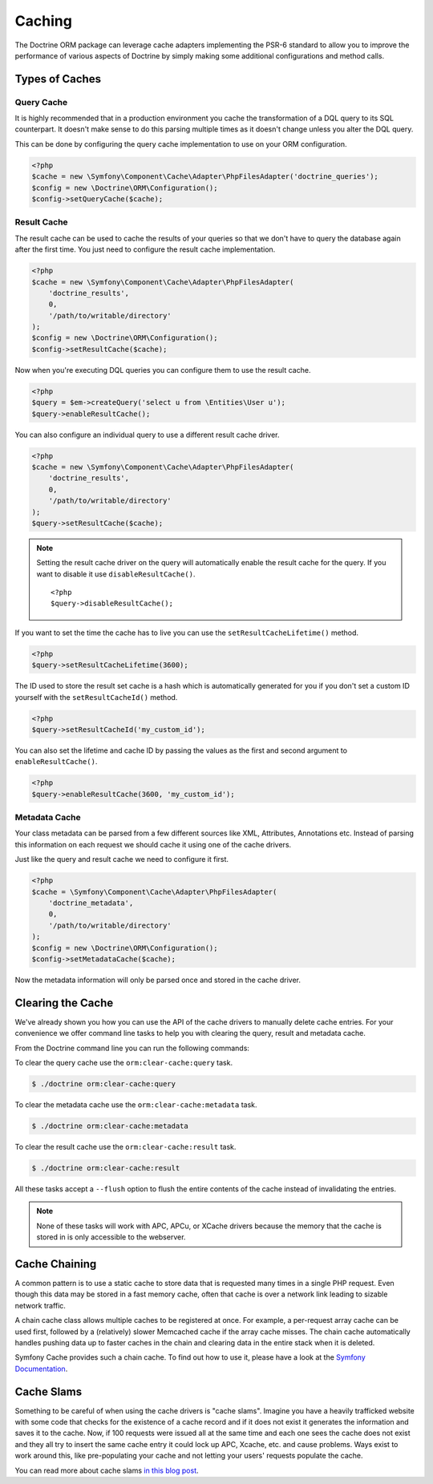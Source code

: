 Caching
=======

The Doctrine ORM package can leverage cache adapters implementing the PSR-6
standard to allow you to improve the performance of various aspects of
Doctrine by simply making some additional configurations and method calls.

.. _types-of-caches:

Types of Caches
---------------

Query Cache
~~~~~~~~~~~

It is highly recommended that in a production environment you cache
the transformation of a DQL query to its SQL counterpart. It
doesn't make sense to do this parsing multiple times as it doesn't
change unless you alter the DQL query.

This can be done by configuring the query cache implementation to
use on your ORM configuration.

.. code-block:: php

    <?php
    $cache = new \Symfony\Component\Cache\Adapter\PhpFilesAdapter('doctrine_queries');
    $config = new \Doctrine\ORM\Configuration();
    $config->setQueryCache($cache);

Result Cache
~~~~~~~~~~~~

The result cache can be used to cache the results of your queries
so that we don't have to query the database again after the first time.
You just need to configure the result cache implementation.

.. code-block:: php

    <?php
    $cache = new \Symfony\Component\Cache\Adapter\PhpFilesAdapter(
        'doctrine_results',
        0,
        '/path/to/writable/directory'
    );
    $config = new \Doctrine\ORM\Configuration();
    $config->setResultCache($cache);

Now when you're executing DQL queries you can configure them to use
the result cache.

.. code-block:: php

    <?php
    $query = $em->createQuery('select u from \Entities\User u');
    $query->enableResultCache();

You can also configure an individual query to use a different
result cache driver.

.. code-block:: php

    <?php
    $cache = new \Symfony\Component\Cache\Adapter\PhpFilesAdapter(
        'doctrine_results',
        0,
        '/path/to/writable/directory'
    );
    $query->setResultCache($cache);

.. note::

    Setting the result cache driver on the query will
    automatically enable the result cache for the query. If you want to
    disable it use ``disableResultCache()``.

    ::

        <?php
        $query->disableResultCache();


If you want to set the time the cache has to live you can use the
``setResultCacheLifetime()`` method.

.. code-block:: php

    <?php
    $query->setResultCacheLifetime(3600);

The ID used to store the result set cache is a hash which is
automatically generated for you if you don't set a custom ID
yourself with the ``setResultCacheId()`` method.

.. code-block:: php

    <?php
    $query->setResultCacheId('my_custom_id');

You can also set the lifetime and cache ID by passing the values as
the first and second argument to ``enableResultCache()``.

.. code-block:: php

    <?php
    $query->enableResultCache(3600, 'my_custom_id');

Metadata Cache
~~~~~~~~~~~~~~

Your class metadata can be parsed from a few different sources like
XML, Attributes, Annotations etc. Instead of parsing this
information on each request we should cache it using one of the cache
drivers.

Just like the query and result cache we need to configure it
first.

.. code-block:: php

    <?php
    $cache = \Symfony\Component\Cache\Adapter\PhpFilesAdapter(
        'doctrine_metadata',
        0,
        '/path/to/writable/directory'
    );
    $config = new \Doctrine\ORM\Configuration();
    $config->setMetadataCache($cache);

Now the metadata information will only be parsed once and stored in
the cache driver.

Clearing the Cache
------------------

We've already shown you how you can use the API of the
cache drivers to manually delete cache entries. For your
convenience we offer command line tasks to help you with
clearing the query, result and metadata cache.

From the Doctrine command line you can run the following commands:

To clear the query cache use the ``orm:clear-cache:query`` task.

.. code-block:: php

    $ ./doctrine orm:clear-cache:query

To clear the metadata cache use the ``orm:clear-cache:metadata`` task.

.. code-block:: php

    $ ./doctrine orm:clear-cache:metadata

To clear the result cache use the ``orm:clear-cache:result`` task.

.. code-block:: php

    $ ./doctrine orm:clear-cache:result

All these tasks accept a ``--flush`` option to flush the entire
contents of the cache instead of invalidating the entries.

.. note::

    None of these tasks will work with APC, APCu, or XCache drivers
    because the memory that the cache is stored in is only accessible
    to the webserver.

Cache Chaining
--------------

A common pattern is to use a static cache to store data that is
requested many times in a single PHP request. Even though this data
may be stored in a fast memory cache, often that cache is over a
network link leading to sizable network traffic.

A chain cache class allows multiple caches to be registered at once.
For example, a per-request array cache can be used first, followed by
a (relatively) slower Memcached cache if the array cache misses.
The chain cache automatically handles pushing data up to faster caches in
the chain and clearing data in the entire stack when it is deleted.

Symfony Cache provides such a chain cache. To find out how to use it,
please have a look at the
`Symfony Documentation <https://symfony.com/doc/current/components/cache/adapters/chain_adapter.html>`_.

Cache Slams
-----------

Something to be careful of when using the cache drivers is
"cache slams". Imagine you have a heavily trafficked website with some
code that checks for the existence of a cache record and if it does
not exist it generates the information and saves it to the cache.
Now, if 100 requests were issued all at the same time and each one
sees the cache does not exist and they all try to insert the same
cache entry it could lock up APC, Xcache, etc. and cause problems.
Ways exist to work around this, like pre-populating your cache and
not letting your users' requests populate the cache.

You can read more about cache slams
`in this blog post <http://notmysock.org/blog/php/user-cache-timebomb.html>`_.
